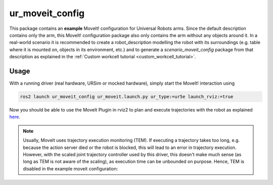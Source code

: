 .. _ur_moveit_config:

================
ur_moveit_config
================

This package contains an **example** MoveIt! configuration for Universal Robots arms. Since the
default description contains only the arm, this MoveIt! configuration package also only contains the
arm without any objects around it.
In a real-world scenario it is recommended to create a robot_description modelling the robot with its surroundings (e.g. table where it is mounted on, objects in its environment, etc.) and to generate a
*scenario_moveit_config* package from that description as explained in the :ref:`Custom workcell
tutorial <custom_workcell_tutorial>`.

Usage
-----

With a running driver (real hardware, URSim or mocked hardware), simply start the MoveIt!
interaction using

.. code-block::

   ros2 launch ur_moveit_config ur_moveit.launch.py ur_type:=ur5e launch_rviz:=true

Now you should be able to use the MoveIt Plugin in rviz2 to plan and execute trajectories with the
robot as explained `here <https://moveit.picknik.ai/main/doc/tutorials/quickstart_in_rviz/quickstart_in_rviz_tutorial.html>`_.

.. note::
   Usually, MoveIt uses trajectory execution monitoring (TEM). If executing a trajectory takes too long,
   e.g. because the action server died or the robot is blocked, this will lead to an error in
   trajectory execution. However, with the scaled joint trajectory controller used by this driver,
   this doesn't make much sense (as long as TEM is not aware of the scaling), as execution time can
   be unbounded on purpose. Hence, TEM is disabled in the example moveit configuration:

   .. literalinclude:: ../config/moveit_controllers.yaml
      :language: yaml
      :start-at: trajectory_execution:
      :end-at: execution_duration_monitoring
      :caption: moveit_controllers.yaml
